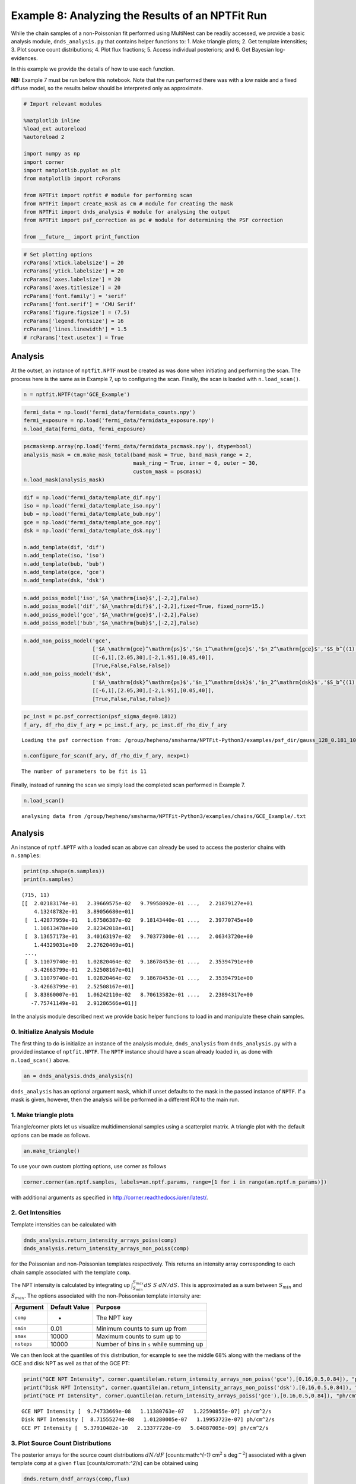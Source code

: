 
Example 8: Analyzing the Results of an NPTFit Run
=================================================

While the chain samples of a non-Poissonian fit performed using
MultiNest can be readily accessed, we provide a basic analysis module,
``dnds_analysis.py`` that contains helper functions to: 1. Make triangle
plots; 2. Get template intensities; 3. Plot source count distributions;
4. Plot flux fractions; 5. Access individual posteriors; and 6. Get
Bayesian log-evidences.

In this example we provide the details of how to use each function.

**NB:** Example 7 must be run before this notebook. Note that the run
performed there was with a low nside and a fixed diffuse model, so the
results below should be interpreted only as approximate.

.. code:: python

    # Import relevant modules
    
    %matplotlib inline
    %load_ext autoreload
    %autoreload 2
    
    import numpy as np
    import corner
    import matplotlib.pyplot as plt
    from matplotlib import rcParams
    
    from NPTFit import nptfit # module for performing scan
    from NPTFit import create_mask as cm # module for creating the mask
    from NPTFit import dnds_analysis # module for analysing the output
    from NPTFit import psf_correction as pc # module for determining the PSF correction
    
    from __future__ import print_function

.. code:: python

    # Set plotting options
    rcParams['xtick.labelsize'] = 20
    rcParams['ytick.labelsize'] = 20
    rcParams['axes.labelsize'] = 20
    rcParams['axes.titlesize'] = 20
    rcParams['font.family'] = 'serif'
    rcParams['font.serif'] = 'CMU Serif'
    rcParams['figure.figsize'] = (7,5)
    rcParams['legend.fontsize'] = 16
    rcParams['lines.linewidth'] = 1.5
    # rcParams['text.usetex'] = True

Analysis
--------

At the outset, an instance of ``nptfit.NPTF`` must be created as was
done when initiating and performing the scan. The process here is the
same as in Example 7, up to configuring the scan. Finally, the scan is
loaded with ``n.load_scan()``.

.. code:: python

    n = nptfit.NPTF(tag='GCE_Example')

.. code:: python

    fermi_data = np.load('fermi_data/fermidata_counts.npy')
    fermi_exposure = np.load('fermi_data/fermidata_exposure.npy')
    n.load_data(fermi_data, fermi_exposure)

.. code:: python

    pscmask=np.array(np.load('fermi_data/fermidata_pscmask.npy'), dtype=bool)
    analysis_mask = cm.make_mask_total(band_mask = True, band_mask_range = 2,
                                       mask_ring = True, inner = 0, outer = 30,
                                       custom_mask = pscmask)
    n.load_mask(analysis_mask)

.. code:: python

    dif = np.load('fermi_data/template_dif.npy')
    iso = np.load('fermi_data/template_iso.npy')
    bub = np.load('fermi_data/template_bub.npy')
    gce = np.load('fermi_data/template_gce.npy')
    dsk = np.load('fermi_data/template_dsk.npy')
    
    n.add_template(dif, 'dif')
    n.add_template(iso, 'iso')
    n.add_template(bub, 'bub')
    n.add_template(gce, 'gce')
    n.add_template(dsk, 'dsk')

.. code:: python

    n.add_poiss_model('iso','$A_\mathrm{iso}$',[-2,2],False)
    n.add_poiss_model('dif','$A_\mathrm{dif}$',[-2,2],fixed=True, fixed_norm=15.)
    n.add_poiss_model('gce','$A_\mathrm{gce}$',[-2,2],False)
    n.add_poiss_model('bub','$A_\mathrm{bub}$',[-2,2],False)

.. code:: python

    n.add_non_poiss_model('gce',
                          ['$A_\mathrm{gce}^\mathrm{ps}$','$n_1^\mathrm{gce}$','$n_2^\mathrm{gce}$','$S_b^{(1), \mathrm{gce}}$'],
                          [[-6,1],[2.05,30],[-2,1.95],[0.05,40]],
                          [True,False,False,False])
    n.add_non_poiss_model('dsk',
                          ['$A_\mathrm{dsk}^\mathrm{ps}$','$n_1^\mathrm{dsk}$','$n_2^\mathrm{dsk}$','$S_b^{(1), \mathrm{dsk}}$'],
                          [[-6,1],[2.05,30],[-2,1.95],[0.05,40]],
                          [True,False,False,False])

.. code:: python

    pc_inst = pc.psf_correction(psf_sigma_deg=0.1812)
    f_ary, df_rho_div_f_ary = pc_inst.f_ary, pc_inst.df_rho_div_f_ary


.. parsed-literal::

    Loading the psf correction from: /group/hepheno/smsharma/NPTFit-Python3/examples/psf_dir/gauss_128_0.181_10_50000_1000_0.01.npy


.. code:: python

    n.configure_for_scan(f_ary, df_rho_div_f_ary, nexp=1)


.. parsed-literal::

    The number of parameters to be fit is 11


Finally, instead of running the scan we simply load the completed scan
performed in Example 7.

.. code:: python

    n.load_scan()


.. parsed-literal::

      analysing data from /group/hepheno/smsharma/NPTFit-Python3/examples/chains/GCE_Example/.txt


Analysis
--------

An instance of ``nptf.NPTF`` with a loaded scan as above can already be
used to access the posterior chains with ``n.samples``:

.. code:: python

    print(np.shape(n.samples))
    print(n.samples)


.. parsed-literal::

    (715, 11)
    [[  2.02183174e-01   2.39669575e-02   9.79958092e-01 ...,   2.21879127e+01
        4.13248782e-01   3.89056680e+01]
     [  1.42877959e-01   1.67586387e-02   9.18143440e-01 ...,   2.39770745e+00
        1.10613478e+00   2.82342018e+01]
     [  3.13657173e-01   3.40163197e-02   9.70377300e-01 ...,   2.06343720e+00
        1.44329031e+00   2.27620469e+01]
     ..., 
     [  3.11079740e-01   1.02820464e-02   9.18678453e-01 ...,   2.35394791e+00
       -3.42663799e-01   2.52508167e+01]
     [  3.11079740e-01   1.02820464e-02   9.18678453e-01 ...,   2.35394791e+00
       -3.42663799e-01   2.52508167e+01]
     [  3.83860007e-01   1.06242110e-02   8.70613582e-01 ...,   2.23894317e+00
       -7.75741149e-01   2.91286566e+01]]


In the analysis module described next we provide basic helper functions
to load in and manipulate these chain samples.

0. Initialize Analysis Module
~~~~~~~~~~~~~~~~~~~~~~~~~~~~~

The first thing to do is initialize an instance of the analysis module,
``dnds_analysis`` from ``dnds_analysis.py`` with a provided instance of
``nptfit.NPTF``. The ``NPTF`` instance should have a scan already loaded
in, as done with ``n.load_scan()`` above.

.. code:: python

    an = dnds_analysis.dnds_analysis(n)

``dnds_analysis`` has an optional argument ``mask``, which if unset
defaults to the mask in the passed instance of ``NPTF``. If a mask is
given, however, then the analysis will be performed in a different ROI
to the main run.

1. Make triangle plots
~~~~~~~~~~~~~~~~~~~~~~

Triangle/corner plots let us visualize multidimensional samples using a
scatterplot matrix. A triangle plot with the default options can be made
as follows.

.. code:: python

    an.make_triangle()



.. image:: Example8_Analysis_files/Example8_Analysis_26_0.png


To use your own custom plotting options, use corner as follows

.. code:: python

    corner.corner(an.nptf.samples, labels=an.nptf.params, range=[1 for i in range(an.nptf.n_params)])

with additional arguments as specified in
http://corner.readthedocs.io/en/latest/.

2. Get Intensities
~~~~~~~~~~~~~~~~~~

Template intensities can be calculated with

.. code:: python

    dnds_analysis.return_intensity_arrays_poiss(comp)
    dnds_analysis.return_intensity_arrays_non_poiss(comp)

for the Poissonian and non-Poissonian templates respectively. This
returns an intensity array corresponding to each chain sample associated
with the template ``comp``.

The NPT intensity is calculated by integrating up
:math:`\int_{S_{min}}^{S_{max}} dS~S~dN/dS`. This is approximated as a
sum between :math:`S_{min}` and :math:`S_{max}`. The options associated
with the non-Poissonian template intensity are:

+--------------+-----------------+--------------------------------------------+
| Argument     | Default Value   | Purpose                                    |
+==============+=================+============================================+
| ``comp``     | -               | The NPT key                                |
+--------------+-----------------+--------------------------------------------+
| ``smin``     | 0.01            | Minimum counts to sum up from              |
+--------------+-----------------+--------------------------------------------+
| ``smax``     | 10000           | Maximum counts to sum up to                |
+--------------+-----------------+--------------------------------------------+
| ``nsteps``   | 10000           | Number of bins in ``s`` while summing up   |
+--------------+-----------------+--------------------------------------------+

We can then look at the quantiles of this distribution, for example to
see the middle 68% along with the medians of the GCE and disk NPT as
well as that of the GCE PT:

.. code:: python

    print("GCE NPT Intensity", corner.quantile(an.return_intensity_arrays_non_poiss('gce'),[0.16,0.5,0.84]), "ph/cm^2/s")
    print("Disk NPT Intensity", corner.quantile(an.return_intensity_arrays_non_poiss('dsk'),[0.16,0.5,0.84]), "ph/cm^2/s")
    print("GCE PT Intensity", corner.quantile(an.return_intensity_arrays_poiss('gce'),[0.16,0.5,0.84]), "ph/cm^2/s")


.. parsed-literal::

    GCE NPT Intensity [  9.74733669e-08   1.11380763e-07   1.22590855e-07] ph/cm^2/s
    Disk NPT Intensity [  8.71555274e-08   1.01280005e-07   1.19953723e-07] ph/cm^2/s
    GCE PT Intensity [  5.37910482e-10   2.13377720e-09   5.04887005e-09] ph/cm^2/s


3. Plot Source Count Distributions
~~~~~~~~~~~~~~~~~~~~~~~~~~~~~~~~~~

The posterior arrays for the source count distributions :math:`dN/dF`
[counts:math:`^{-1}` cm\ :math:`^2` s deg\ :math:`^{-2}`] associated
with a given template ``comp`` at a given ``flux``
[counts/cm:math:`^2`/s] can be obtained using

.. code:: python

    dnds.return_dndf_arrays(comp,flux)

The quantiles of this can then be obtained as before. For example, the
middle 68% and medians for the GCE and disk non-Poissonian templates:

.. code:: python

    print(corner.quantile(an.return_dNdF_arrays('gce',1e-12),[0.16,0.5,0.84]))
    print(corner.quantile(an.return_dNdF_arrays('dsk',1e-12),[0.16,0.5,0.84]))


.. parsed-literal::

    [  4.85743498e+04   1.24615711e+06   6.26836117e+07]
    [  1.40610459e+04   9.75809896e+05   1.69668804e+08]


The source count distribution can be plotted with

.. code:: python

    dnds.plot_source_count_median(comp, smin, smax, nsteps, spow, **kwargs)
    dnds.plot_source_count_band(comp, smin, smax, nsteps, spow, qs, **kwargs)

The options being the same as for obtaining the NPT intensity above.
Additionally, ``spow`` is the power :math:`n` in :math:`F^ndN/dF` to
return while plotting, and ``qs`` is an array of quantiles for which to
return the dN/dF band.

.. code:: python

    an.plot_source_count_median('dsk',smin=0.01,smax=1000,nsteps=1000,color='cornflowerblue',spow=2,label='Disk')
    an.plot_source_count_band('dsk',smin=0.01,smax=1000,nsteps=1000,qs=[0.16,0.5,0.84],color='cornflowerblue',alpha=0.3,spow=2)
    
    an.plot_source_count_median('gce',smin=0.01,smax=1000,nsteps=1000,color='forestgreen',spow=2,label='GCE')
    an.plot_source_count_band('gce',smin=0.01,smax=1000,nsteps=1000,qs=[0.16,0.5,0.84],color='forestgreen',alpha=0.3,spow=2)
    
    plt.yscale('log')
    plt.xscale('log')
    plt.xlim([5e-11,5e-9])
    plt.ylim([2e-13,1e-10])
    plt.tick_params(axis='x', length=5, width=2, labelsize=18)
    plt.tick_params(axis='y', length=5, width=2, labelsize=18)
    plt.ylabel('$F^2 dN/dF$ [counts/cm$^2$/s/deg$^2$]', fontsize=18)
    plt.xlabel('$F$  [counts/cm$^2$/s]', fontsize=18)
    plt.title('Galactic Center NPTF', y=1.02)
    plt.legend(fancybox=True)
    plt.tight_layout()
    plt.savefig("GCE-NPTF-SourceCount.png")



.. image:: Example8_Analysis_files/Example8_Analysis_35_0.png


As some references also show :math:`dN/dF`, and we give an example of it
below, also demonstrating the use of ``spow``.

.. code:: python

    an.plot_source_count_median('dsk',smin=0.01,smax=1000,nsteps=1000,color='cornflowerblue',spow=0,label='Disk')
    an.plot_source_count_band('dsk',smin=0.01,smax=1000,nsteps=1000,qs=[0.16,0.5,0.84],color='cornflowerblue',alpha=0.3,spow=0)
    
    an.plot_source_count_median('gce',smin=0.01,smax=1000,nsteps=1000,color='forestgreen',spow=0,label='GCE')
    an.plot_source_count_band('gce',smin=0.01,smax=1000,nsteps=1000,qs=[0.16,0.5,0.84],color='forestgreen',alpha=0.3,spow=0)
    
    plt.yscale('log')
    plt.xscale('log')
    plt.xlim([5e-11,5e-9])
    plt.ylim([2e5,2e9])
    plt.tick_params(axis='x', length=5, width=2, labelsize=18)
    plt.tick_params(axis='y', length=5, width=2, labelsize=18)
    plt.ylabel('$dN/dF$ [counts$^{-1}$cm$^2$ s/deg$^2$]', fontsize=18)
    plt.xlabel('$F$  [counts/cm$^2$/s]', fontsize=18)
    plt.title('Galactic Center NPTF', y=1.02)
    plt.legend(fancybox=True)




.. parsed-literal::

    <matplotlib.legend.Legend at 0x2b5e6d4d37d0>




.. image:: Example8_Analysis_files/Example8_Analysis_37_1.png


4. Plot Intensity Fractions
~~~~~~~~~~~~~~~~~~~~~~~~~~~

Intensity fractions (fraction of template intensity to total intensity)
for Poissonian and non-Poissonian templates respectively can be plotting
using

.. code:: python

    dnds.plot_intensity_fraction_poiss(comp, bins, **kwargs)
    dnds.plot_intensity_fraction_non_poiss(comp, bins, **kwargs)

where ``comp`` is the template key, ``bins`` is the number of bins
between 0 and 100 and ``**kwargs`` specify plotting options.

.. code:: python

    an.plot_intensity_fraction_non_poiss('gce', bins=800, color='cornflowerblue', label='GCE PS')
    an.plot_intensity_fraction_poiss('gce', bins=800, color='lightsalmon', label='GCE DM')
    plt.xlabel('Flux fraction (%)')
    plt.legend(fancybox = True)
    plt.xlim(0,6)




.. parsed-literal::

    (0, 6)




.. image:: Example8_Analysis_files/Example8_Analysis_40_1.png


This plot makes it clear, that when given the choice, the fit prefers to
put the GCE flux into point sources rather than diffuse emission.

5. Access Parameter Posteriors
~~~~~~~~~~~~~~~~~~~~~~~~~~~~~~

While the posteriors can be accessed with ``n.samples`` (or
``an.nptf.samples``) as above, the following functions provide a useful
interfact to access individual parameters:

.. code:: python

    dnds_analysis.return_poiss_parameter_posteriors(comp)
    dnds_analysis.return_poiss_parameter_posteriors(comp)

where ``comp`` is the (non-)Poissonian template key.

Poissonian parameters
^^^^^^^^^^^^^^^^^^^^^

Posterior normalizations of Poissonian parameters can be loaded simply
as:

.. code:: python

    Aiso_poiss_post = an.return_poiss_parameter_posteriors('iso')
    Agce_poiss_post = an.return_poiss_parameter_posteriors('gce')
    Abub_poiss_post = an.return_poiss_parameter_posteriors('bub')

These can then be use in any way required, for example simply plotted:

.. code:: python

    f, axarr = plt.subplots(nrows = 1, ncols=3)
    f.set_figwidth(12)
    f.set_figheight(4)
    
    axarr[0].hist(Aiso_poiss_post, histtype='stepfilled', color='cornflowerblue', bins=np.linspace(0,1.,30), alpha=.4);
    axarr[0].set_title('$A_\mathrm{iso}$')
    axarr[1].hist(Agce_poiss_post, histtype='stepfilled', color='lightsalmon', bins=np.linspace(0,.2,30), alpha=.4);
    axarr[1].set_title('$A_\mathrm{gce}$')
    axarr[2].hist(Abub_poiss_post, histtype='stepfilled', color='plum', bins=np.linspace(.5,1.5,30), alpha=.4);
    axarr[2].set_title('$A_\mathrm{bub}$')
    
    plt.setp([a.get_yticklabels() for a in axarr], visible=False);
    
    plt.tight_layout()



.. image:: Example8_Analysis_files/Example8_Analysis_48_0.png


Non-poissonian parameters
^^^^^^^^^^^^^^^^^^^^^^^^^

A similar syntax can be used to extract the non-Poissonian parameters.

.. code:: python

    Agce_non_poiss_post, n_non_poiss_post, Sb_non_poiss_post = an.return_non_poiss_parameter_posteriors('gce')

.. code:: python

    f, axarr = plt.subplots(2, 2);
    f.set_figwidth(8)
    f.set_figheight(8)
    
    
    axarr[0, 0].hist(Agce_non_poiss_post, histtype='stepfilled', color='cornflowerblue', bins=np.linspace(0,0.02,30), alpha=.4);
    axarr[0, 0].set_title('$A_\mathrm{gce}^\mathrm{ps}$')
    axarr[0, 1].hist(n_non_poiss_post[0], histtype='stepfilled', color='lightsalmon', bins=np.linspace(2,30,30), alpha=.4);
    axarr[0, 1].set_title('$n_1^\mathrm{gce}$')
    axarr[1, 0].hist(n_non_poiss_post[1], histtype='stepfilled', color='lightsalmon', bins=np.linspace(-2,2,30), alpha=.4);
    axarr[1, 0].set_title('$n_2^\mathrm{gce}$')
    axarr[1, 1].hist(Sb_non_poiss_post, histtype='stepfilled', color='plum', bins=np.linspace(0,40,30), alpha=.4);
    axarr[1, 1].set_title('$S_b^{(1), \mathrm{gce}}$')
    
    plt.setp(axarr[0, 0], xticks=[x*0.01 for x in range(5)])
    plt.setp(axarr[1, 0], xticks=[x*1.0-2 for x in range(5)])
    plt.setp(axarr[1, 1], xticks=[x*10 for x in range(6)])
    plt.setp([a.get_yticklabels() for a in axarr[:, 1]], visible=False);
    plt.setp([a.get_yticklabels() for a in axarr[:, 0]], visible=False);
    
    plt.tight_layout()



.. image:: Example8_Analysis_files/Example8_Analysis_52_0.png


6. Bayesian log-evidence
~~~~~~~~~~~~~~~~~~~~~~~~

Finally the Bayesian log-evidence and associated error can be accessed
as follows.

.. code:: python

    lBE, lBE_error = an.get_log_evidence()
    print(lBE, lBE_error)


.. parsed-literal::

    -33479.166149 0.457762328977

